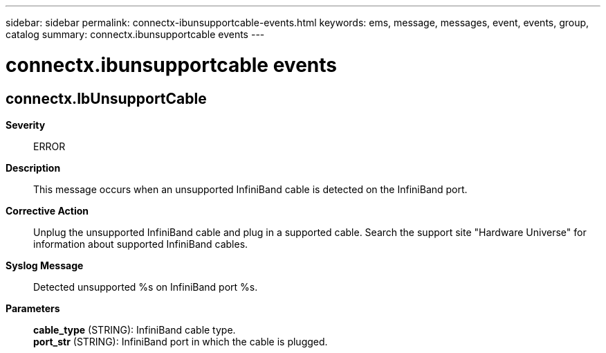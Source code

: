 ---
sidebar: sidebar
permalink: connectx-ibunsupportcable-events.html
keywords: ems, message, messages, event, events, group, catalog
summary: connectx.ibunsupportcable events
---

= connectx.ibunsupportcable events
:toc: macro
:toclevels: 1
:hardbreaks:
:nofooter:
:icons: font
:linkattrs:
:imagesdir: ./media/

== connectx.IbUnsupportCable
*Severity*::
ERROR
*Description*::
This message occurs when an unsupported InfiniBand cable is detected on the InfiniBand port.
*Corrective Action*::
Unplug the unsupported InfiniBand cable and plug in a supported cable. Search the support site "Hardware Universe" for information about supported InfiniBand cables.
*Syslog Message*::
Detected unsupported %s on InfiniBand port %s.
*Parameters*::
*cable_type* (STRING): InfiniBand cable type.
*port_str* (STRING): InfiniBand port in which the cable is plugged.

